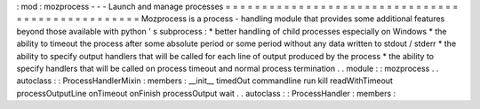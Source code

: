 :
mod
:
mozprocess
-
-
-
Launch
and
manage
processes
=
=
=
=
=
=
=
=
=
=
=
=
=
=
=
=
=
=
=
=
=
=
=
=
=
=
=
=
=
=
=
=
=
=
=
=
=
=
=
=
=
=
=
=
=
=
=
=
=
Mozprocess
is
a
process
-
handling
module
that
provides
some
additional
features
beyond
those
available
with
python
'
s
subprocess
:
*
better
handling
of
child
processes
especially
on
Windows
*
the
ability
to
timeout
the
process
after
some
absolute
period
or
some
period
without
any
data
written
to
stdout
/
stderr
*
the
ability
to
specify
output
handlers
that
will
be
called
for
each
line
of
output
produced
by
the
process
*
the
ability
to
specify
handlers
that
will
be
called
on
process
timeout
and
normal
process
termination
.
.
module
:
:
mozprocess
.
.
autoclass
:
:
ProcessHandlerMixin
:
members
:
__init__
timedOut
commandline
run
kill
readWithTimeout
processOutputLine
onTimeout
onFinish
processOutput
wait
.
.
autoclass
:
:
ProcessHandler
:
members
:
